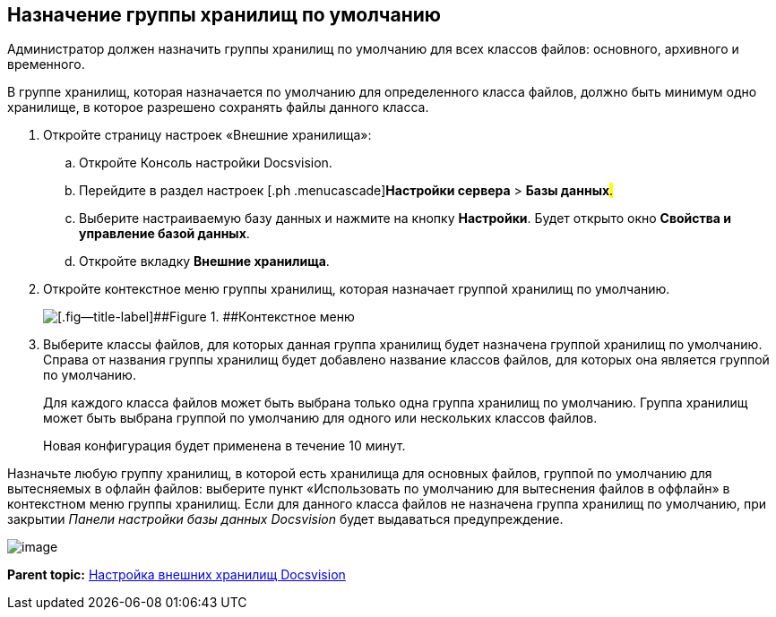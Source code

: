 [[ariaid-title1]]
== Назначение группы хранилищ по умолчанию

Администратор должен назначить группы хранилищ по умолчанию для всех классов файлов: основного, архивного и временного.

В группе хранилищ, которая назначается по умолчанию для определенного класса файлов, должно быть минимум одно хранилище, в которое разрешено сохранять файлы данного класса.

. [.ph .cmd]#Откройте страницу настроек «Внешние хранилища»:#
[loweralpha]
.. [.ph .cmd]#Откройте Консоль настройки Docsvision.#
.. [.ph .cmd]#Перейдите в раздел настроек [.ph .menucascade]#[.ph .uicontrol]*Настройки сервера* > [.ph .uicontrol]*Базы данных*#.#
.. [.ph .cmd]#Выберите настраиваемую базу данных и нажмите на кнопку [.ph .uicontrol]*Настройки*. Будет открыто окно [.keyword .wintitle]*Свойства и управление базой данных*.#
.. [.ph .cmd]#Откройте вкладку [.keyword .wintitle]*Внешние хранилища*.#
. [.ph .cmd]#Откройте контекстное меню группы хранилищ, которая назначает группой хранилищ по умолчанию.#
+
image::img/DefaultStoragesGroup.png[[.fig--title-label]##Figure 1. ##Контекстное меню]
. [.ph .cmd]#Выберите классы файлов, для которых данная группа хранилищ будет назначена группой хранилищ по умолчанию. Справа от названия группы хранилищ будет добавлено название классов файлов, для которых она является группой по умолчанию.#
+
Для каждого класса файлов может быть выбрана только одна группа хранилищ по умолчанию. Группа хранилищ может быть выбрана группой по умолчанию для одного или нескольких классов файлов.
+
Новая конфигурация будет применена в течение 10 минут.

Назначьте любую группу хранилищ, в которой есть хранилища для основных файлов, группой по умолчанию для вытесняемых в офлайн файлов: выберите пункт «Использовать по умолчанию для вытеснения файлов в оффлайн» в контекстном меню группы хранилищ. Если для данного класса файлов не назначена группа хранилищ по умолчанию, при закрытии [.dfn .term]_Панели настройки базы данных Docsvision_ будет выдаваться предупреждение.

image::img/StoragesNotFoundOfflineStorage.png[image]

*Parent topic:* xref:../topics/External_Data_Storage.adoc[Настройка внешних хранилищ Docsvision]
